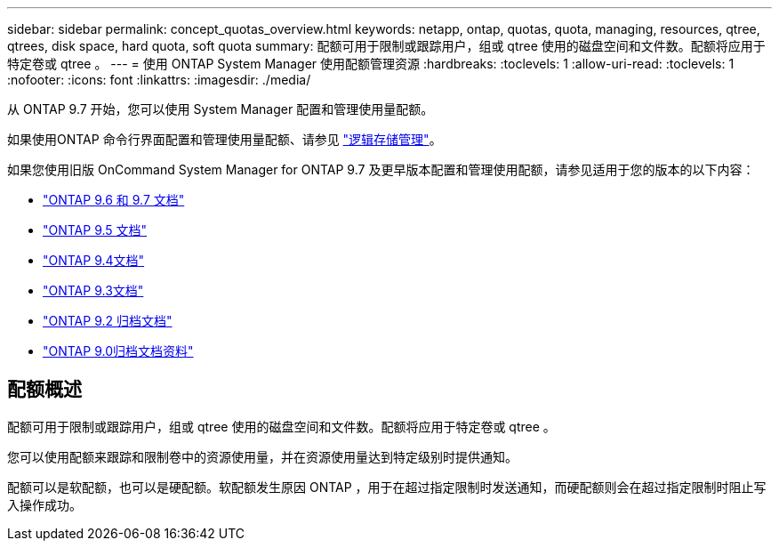 ---
sidebar: sidebar 
permalink: concept_quotas_overview.html 
keywords: netapp, ontap, quotas, quota, managing, resources, qtree, qtrees, disk space, hard quota, soft quota 
summary: 配额可用于限制或跟踪用户，组或 qtree 使用的磁盘空间和文件数。配额将应用于特定卷或 qtree 。 
---
= 使用 ONTAP System Manager 使用配额管理资源
:hardbreaks:
:toclevels: 1
:allow-uri-read: 
:toclevels: 1
:nofooter: 
:icons: font
:linkattrs: 
:imagesdir: ./media/


[role="lead"]
从 ONTAP 9.7 开始，您可以使用 System Manager 配置和管理使用量配额。

如果使用ONTAP 命令行界面配置和管理使用量配额、请参见 link:./volumes/index.html["逻辑存储管理"]。

如果您使用旧版 OnCommand System Manager for ONTAP 9.7 及更早版本配置和管理使用配额，请参见适用于您的版本的以下内容：

* link:http://docs.netapp.com/us-en/ontap-system-manager-classic/online-help-96-97/index.html["ONTAP 9.6 和 9.7 文档"^]
* link:https://mysupport.netapp.com/documentation/docweb/index.html?productID=62686&language=en-US["ONTAP 9.5 文档"^]
* link:https://mysupport.netapp.com/documentation/docweb/index.html?productID=62594&language=en-US["ONTAP 9.4文档"^]
* link:https://mysupport.netapp.com/documentation/docweb/index.html?productID=62579&language=en-US["ONTAP 9.3文档"^]
* link:https://mysupport.netapp.com/documentation/docweb/index.html?productID=62499&language=en-US&archive=true["ONTAP 9.2 归档文档"^]
* link:https://mysupport.netapp.com/documentation/docweb/index.html?productID=62320&language=en-US&archive=true["ONTAP 9.0归档文档资料"^]




== 配额概述

配额可用于限制或跟踪用户，组或 qtree 使用的磁盘空间和文件数。配额将应用于特定卷或 qtree 。

您可以使用配额来跟踪和限制卷中的资源使用量，并在资源使用量达到特定级别时提供通知。

配额可以是软配额，也可以是硬配额。软配额发生原因 ONTAP ，用于在超过指定限制时发送通知，而硬配额则会在超过指定限制时阻止写入操作成功。
